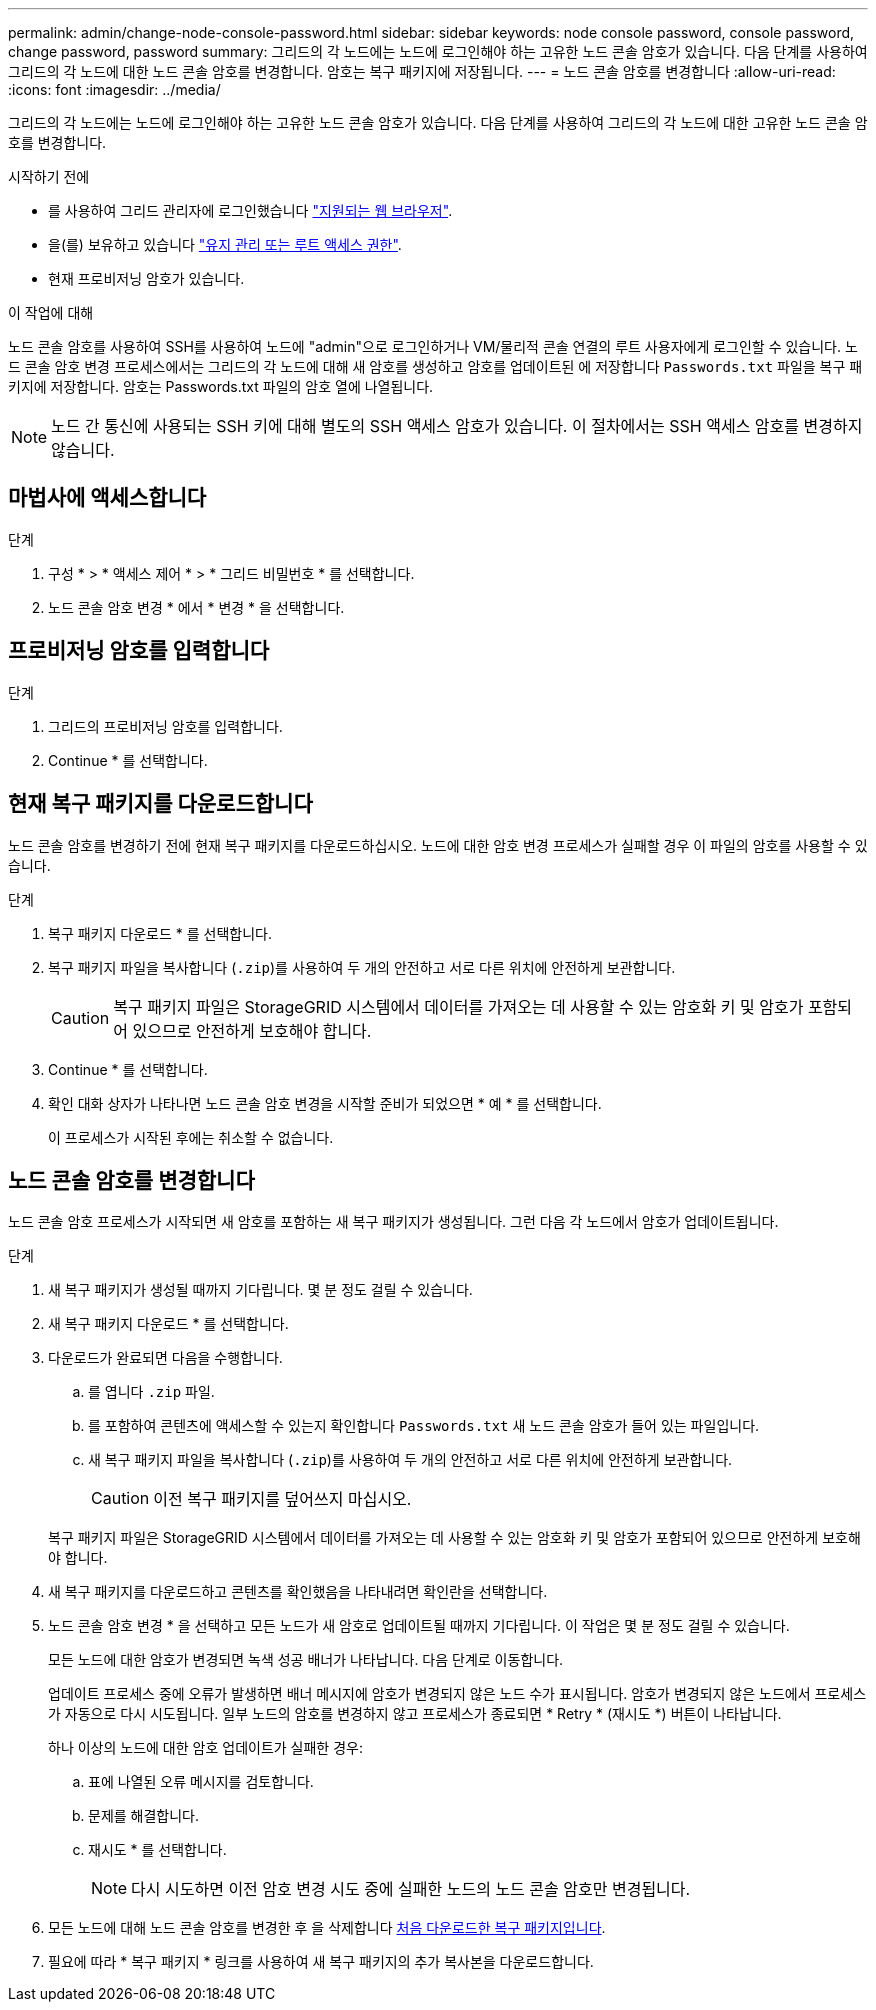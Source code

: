 ---
permalink: admin/change-node-console-password.html 
sidebar: sidebar 
keywords: node console password, console password, change password, password 
summary: 그리드의 각 노드에는 노드에 로그인해야 하는 고유한 노드 콘솔 암호가 있습니다. 다음 단계를 사용하여 그리드의 각 노드에 대한 노드 콘솔 암호를 변경합니다. 암호는 복구 패키지에 저장됩니다. 
---
= 노드 콘솔 암호를 변경합니다
:allow-uri-read: 
:icons: font
:imagesdir: ../media/


[role="lead"]
그리드의 각 노드에는 노드에 로그인해야 하는 고유한 노드 콘솔 암호가 있습니다. 다음 단계를 사용하여 그리드의 각 노드에 대한 고유한 노드 콘솔 암호를 변경합니다.

.시작하기 전에
* 를 사용하여 그리드 관리자에 로그인했습니다 link:../admin/web-browser-requirements.html["지원되는 웹 브라우저"].
* 을(를) 보유하고 있습니다 link:admin-group-permissions.html["유지 관리 또는 루트 액세스 권한"].
* 현재 프로비저닝 암호가 있습니다.


.이 작업에 대해
노드 콘솔 암호를 사용하여 SSH를 사용하여 노드에 "admin"으로 로그인하거나 VM/물리적 콘솔 연결의 루트 사용자에게 로그인할 수 있습니다. 노드 콘솔 암호 변경 프로세스에서는 그리드의 각 노드에 대해 새 암호를 생성하고 암호를 업데이트된 에 저장합니다 `Passwords.txt` 파일을 복구 패키지에 저장합니다. 암호는 Passwords.txt 파일의 암호 열에 나열됩니다.


NOTE: 노드 간 통신에 사용되는 SSH 키에 대해 별도의 SSH 액세스 암호가 있습니다. 이 절차에서는 SSH 액세스 암호를 변경하지 않습니다.



== 마법사에 액세스합니다

.단계
. 구성 * > * 액세스 제어 * > * 그리드 비밀번호 * 를 선택합니다.
. 노드 콘솔 암호 변경 * 에서 * 변경 * 을 선택합니다.




== 프로비저닝 암호를 입력합니다

.단계
. 그리드의 프로비저닝 암호를 입력합니다.
. Continue * 를 선택합니다.




== [[download-current]] 현재 복구 패키지를 다운로드합니다

노드 콘솔 암호를 변경하기 전에 현재 복구 패키지를 다운로드하십시오. 노드에 대한 암호 변경 프로세스가 실패할 경우 이 파일의 암호를 사용할 수 있습니다.

.단계
. 복구 패키지 다운로드 * 를 선택합니다.
. 복구 패키지 파일을 복사합니다 (`.zip`)를 사용하여 두 개의 안전하고 서로 다른 위치에 안전하게 보관합니다.
+

CAUTION: 복구 패키지 파일은 StorageGRID 시스템에서 데이터를 가져오는 데 사용할 수 있는 암호화 키 및 암호가 포함되어 있으므로 안전하게 보호해야 합니다.

. Continue * 를 선택합니다.
. 확인 대화 상자가 나타나면 노드 콘솔 암호 변경을 시작할 준비가 되었으면 * 예 * 를 선택합니다.
+
이 프로세스가 시작된 후에는 취소할 수 없습니다.





== 노드 콘솔 암호를 변경합니다

노드 콘솔 암호 프로세스가 시작되면 새 암호를 포함하는 새 복구 패키지가 생성됩니다. 그런 다음 각 노드에서 암호가 업데이트됩니다.

.단계
. 새 복구 패키지가 생성될 때까지 기다립니다. 몇 분 정도 걸릴 수 있습니다.
. 새 복구 패키지 다운로드 * 를 선택합니다.
. 다운로드가 완료되면 다음을 수행합니다.
+
.. 를 엽니다 `.zip` 파일.
.. 를 포함하여 콘텐츠에 액세스할 수 있는지 확인합니다 `Passwords.txt` 새 노드 콘솔 암호가 들어 있는 파일입니다.
.. 새 복구 패키지 파일을 복사합니다 (`.zip`)를 사용하여 두 개의 안전하고 서로 다른 위치에 안전하게 보관합니다.
+

CAUTION: 이전 복구 패키지를 덮어쓰지 마십시오.

+
복구 패키지 파일은 StorageGRID 시스템에서 데이터를 가져오는 데 사용할 수 있는 암호화 키 및 암호가 포함되어 있으므로 안전하게 보호해야 합니다.



. 새 복구 패키지를 다운로드하고 콘텐츠를 확인했음을 나타내려면 확인란을 선택합니다.
. 노드 콘솔 암호 변경 * 을 선택하고 모든 노드가 새 암호로 업데이트될 때까지 기다립니다. 이 작업은 몇 분 정도 걸릴 수 있습니다.
+
모든 노드에 대한 암호가 변경되면 녹색 성공 배너가 나타납니다. 다음 단계로 이동합니다.

+
업데이트 프로세스 중에 오류가 발생하면 배너 메시지에 암호가 변경되지 않은 노드 수가 표시됩니다. 암호가 변경되지 않은 노드에서 프로세스가 자동으로 다시 시도됩니다. 일부 노드의 암호를 변경하지 않고 프로세스가 종료되면 * Retry * (재시도 *) 버튼이 나타납니다.

+
하나 이상의 노드에 대한 암호 업데이트가 실패한 경우:

+
.. 표에 나열된 오류 메시지를 검토합니다.
.. 문제를 해결합니다.
.. 재시도 * 를 선택합니다.
+

NOTE: 다시 시도하면 이전 암호 변경 시도 중에 실패한 노드의 노드 콘솔 암호만 변경됩니다.



. 모든 노드에 대해 노드 콘솔 암호를 변경한 후 을 삭제합니다 <<download-current,처음 다운로드한 복구 패키지입니다>>.
. 필요에 따라 * 복구 패키지 * 링크를 사용하여 새 복구 패키지의 추가 복사본을 다운로드합니다.

